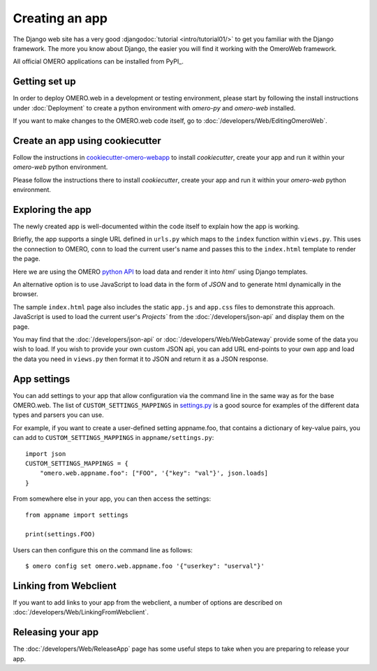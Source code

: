 Creating an app
===============

The Django web site has a very good :djangodoc:`tutorial <intro/tutorial01/>`
to get you familiar with the Django framework. The more you know about
Django, the easier you will find it working with the OmeroWeb framework.

All official OMERO applications can be installed from PyPI_.

Getting set up
--------------

In order to deploy OMERO.web in a development or testing environment,
please start by following the install instructions under :doc:`Deployment` to
create a python environment with `omero-py` and `omero-web` installed.

If you want to make changes to the OMERO.web code itself, go to
:doc:`/developers/Web/EditingOmeroWeb`.

Create an app using cookiecutter
--------------------------------

Follow the instructions in `cookiecutter-omero-webapp <https://github.com/ome/cookiecutter-omero-webapp>`_
to install `cookiecutter`, create your app and run it within your `omero-web` python environment.

Please follow the instructions there to install `cookiecutter`, create your app
and run it within your `omero-web` python environment.

Exploring the app
-----------------

The newly created app is well-documented within the code itself to explain how the app is working.

Briefly, the app supports a single URL defined in ``urls.py`` which maps to the ``index`` function
within ``views.py``. This uses the connection to OMERO, ``conn`` to load the current user's name and
passes this to the ``index.html`` template to render the page.

Here we are using the OMERO
`python API <https://omero.readthedocs.io/en/latest/developers/Python.html>`_ to load data
and render it into `html`` using Django templates.

An alternative option is to use JavaScript
to load data in the form of `JSON` and to generate html dynamically in the browser.

The sample ``index.html`` page also includes the static ``app.js`` and ``app.css`` files
to demonstrate this approach.
JavaScript is used to load the current user's `Projects`` from the :doc:`/developers/json-api` and
display them on the page.

You may find that the :doc:`/developers/json-api` or :doc:`/developers/Web/WebGateway` provide some
of the data you wish to load. If you wish to provide your own custom JSON api, you can add URL end-points to
your own app and load the data you need in ``views.py`` then format it to JSON and return it as a JSON response.

App settings
------------

You can add settings to your app that allow configuration via the command line
in the same way as for the base OMERO.web. The list of ``CUSTOM_SETTINGS_MAPPINGS`` in
`settings.py <https://github.com/ome/omero-web/blob/master/omeroweb/settings.py>`_
is a good source for examples of the different data types and parsers you can use.

For example, if you want to create a user-defined setting appname.foo,
that contains a dictionary of key-value pairs, you can add to
``CUSTOM_SETTINGS_MAPPINGS`` in ``appname/settings.py``::

    import json
    CUSTOM_SETTINGS_MAPPINGS = {
        "omero.web.appname.foo": ["FOO", '{"key": "val"}', json.loads]
    }

From somewhere else in your app, you can then access the settings::

    from appname import settings

    print(settings.FOO)

Users can then configure this on the command line as follows::

    $ omero config set omero.web.appname.foo '{"userkey": "userval"}'


Linking from Webclient
----------------------

If you want to add links to your app from the webclient, a number of options are
described on :doc:`/developers/Web/LinkingFromWebclient`.


Releasing your app
------------------

The :doc:`/developers/Web/ReleaseApp` page has some useful steps to
take when you are preparing to release your app.
